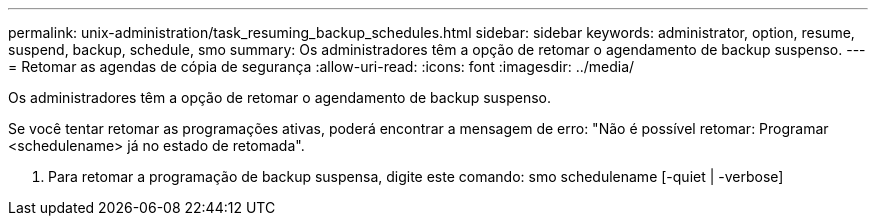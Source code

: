 ---
permalink: unix-administration/task_resuming_backup_schedules.html 
sidebar: sidebar 
keywords: administrator, option, resume, suspend, backup, schedule, smo 
summary: Os administradores têm a opção de retomar o agendamento de backup suspenso. 
---
= Retomar as agendas de cópia de segurança
:allow-uri-read: 
:icons: font
:imagesdir: ../media/


[role="lead"]
Os administradores têm a opção de retomar o agendamento de backup suspenso.

Se você tentar retomar as programações ativas, poderá encontrar a mensagem de erro: "Não é possível retomar: Programar <schedulename> já no estado de retomada".

. Para retomar a programação de backup suspensa, digite este comando: smo schedulename [-quiet | -verbose]

